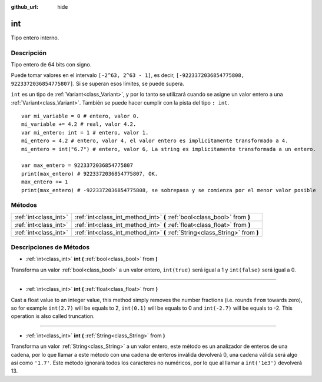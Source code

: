 :github_url: hide

.. Generated automatically by doc/tools/make_rst.py in Godot's source tree.
.. DO NOT EDIT THIS FILE, but the int.xml source instead.
.. The source is found in doc/classes or modules/<name>/doc_classes.

.. _class_int:

int
===

Tipo entero interno.

Descripción
----------------------

Tipo entero de 64 bits con signo.

Puede tomar valores en el intervalo ``[-2^63, 2^63 - 1]``, es decir, ``[-9223372036854775808, 9223372036854775807]``. Si se superan esos límites, se puede supera.

\ ``int`` es un tipo de :ref:`Variant<class_Variant>`, y por lo tanto se utilizará cuando se asigne un valor entero a una :ref:`Variant<class_Variant>`. También se puede hacer cumplir con la pista del tipo ``: int``.

::

    var mi_variable = 0 # entero, valor 0.
    mi_variable += 4.2 # real, valor 4.2.
    var mi_entero: int = 1 # entero, valor 1.
    mi_entero = 4.2 # entero, valor 4, el valor entero es implicitamente transformado a 4.
    mi_entero = int("6.7") # entero, valor 6, La string es implicitamente transformada a un entero.
    
    var max_entero = 9223372036854775807
    print(max_entero) # 9223372036854775807, OK.
    max_entero += 1
    print(max_entero) # -9223372036854775808, se sobrepasa y se comienza por el menor valor posible

Métodos
--------------

+-----------------------+-------------------------------------------------------------------------------+
| :ref:`int<class_int>` | :ref:`int<class_int_method_int>` **(** :ref:`bool<class_bool>` from **)**     |
+-----------------------+-------------------------------------------------------------------------------+
| :ref:`int<class_int>` | :ref:`int<class_int_method_int>` **(** :ref:`float<class_float>` from **)**   |
+-----------------------+-------------------------------------------------------------------------------+
| :ref:`int<class_int>` | :ref:`int<class_int_method_int>` **(** :ref:`String<class_String>` from **)** |
+-----------------------+-------------------------------------------------------------------------------+

Descripciones de Métodos
------------------------------------------------

.. _class_int_method_int:

- :ref:`int<class_int>` **int** **(** :ref:`bool<class_bool>` from **)**

Transforma un valor :ref:`bool<class_bool>` a un valor entero, ``int(true)`` será igual a 1 y ``int(false)`` será igual a 0.

----

- :ref:`int<class_int>` **int** **(** :ref:`float<class_float>` from **)**

Cast a float value to an integer value, this method simply removes the number fractions (i.e. rounds ``from`` towards zero), so for example ``int(2.7)`` will be equals to 2, ``int(0.1)`` will be equals to 0 and ``int(-2.7)`` will be equals to -2. This operation is also called truncation.

----

- :ref:`int<class_int>` **int** **(** :ref:`String<class_String>` from **)**

Transforma un valor :ref:`String<class_String>` a un valor entero, este método es un analizador de enteros de una cadena, por lo que llamar a este método con una cadena de enteros inválida devolverá 0, una cadena válida será algo así como ``'1.7'``. Este método ignorará todos los caracteres no numéricos, por lo que al llamar a ``int('1e3')`` devolverá 13.

.. |virtual| replace:: :abbr:`virtual (This method should typically be overridden by the user to have any effect.)`
.. |const| replace:: :abbr:`const (This method has no side effects. It doesn't modify any of the instance's member variables.)`
.. |vararg| replace:: :abbr:`vararg (This method accepts any number of arguments after the ones described here.)`
